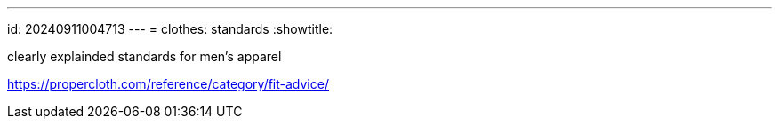 ---
id: 20240911004713
---
= clothes: standards
:showtitle:

clearly explainded standards for men's apparel

https://propercloth.com/reference/category/fit-advice/
